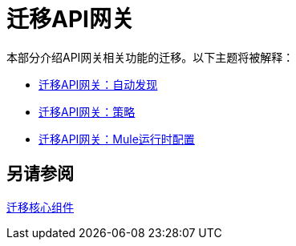 //作者：Federico Balbi和Nahuel Dalla Vecchia（由Eva转让）
= 迁移API网关

////
以下是一个旧的网关迁移指南示例：https://docs.mulesoft.com/release-notes/api-gateway-runtime-to-mule-3.8.0-migration-guide
////

//一般地解释Mule 3和Mule 4之间如何以及为什么会发生变化。
本部分介绍API网关相关功能的迁移。以下主题将被解释：

*  link:migration-api-gateways-autodiscovery[迁移API网关：自动发现]
*  link:migration-api-gateways-policies[迁移API网关：策略]
*  link:migration-api-gateways-runtime-config[迁移API网关：Mule运行时配置]

== 另请参阅

link:migration-core[迁移核心组件]
